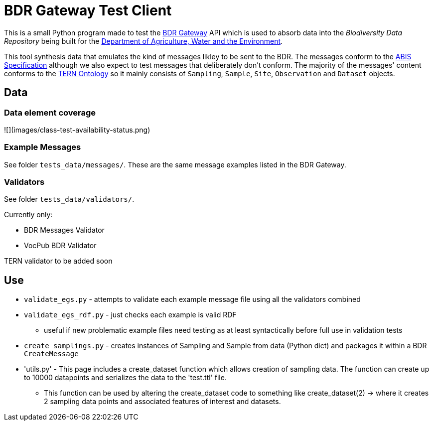 = BDR Gateway Test Client

This is a small Python program made to test the http://bdrgateway.surroundaustralia.com[BDR Gateway] API which is used to absorb data into the _Biodiversity Data Repository_ being built for the https://www.awe.gov.au[Department of Agriculture, Water and the Environment].

This tool synthesis data that emulates the kind of messages likley to be sent to the BDR. The messages conform to the https://surroundaustralia.github.io/abis/specification.html[ABIS Specification] although we also expect to test messages that deliberately don't conform. The majority of the messages' content conforms to the https://linkeddata.tern.org.au/information-models/tern-ontology[TERN Ontology] so it mainly consists of `Sampling`, `Sample`, `Site`, `Observation` and `Dataset` objects.

== Data

=== Data element coverage

![](images/class-test-availability-status.png)

=== Example Messages

See folder `tests_data/messages/`. These are the same message examples listed in the BDR Gateway.

=== Validators

See folder `tests_data/validators/`.

Currently only:

* BDR Messages Validator
* VocPub BDR Validator

TERN validator to be added soon

== Use

* `validate_egs.py` - attempts to validate each example message file using all the validators combined
* `validate_egs_rdf.py` - just checks each example is valid RDF
** useful if new problematic example files need testing as at least syntactically before full use in validation tests
* `create_samplings.py` - creates instances of Sampling and Sample from data (Python dict) and packages it within a BDR `CreateMessage`
* 'utils.py' - This page includes a create_dataset function which allows creation of sampling data. The function can create up to 10000 datapoints and serializes the data to the 'test.ttl' file.
** This function can be used by altering the create_dataset code to something like create_dataset(2) -> where it creates 2 sampling data points and associated features of interest and datasets.
